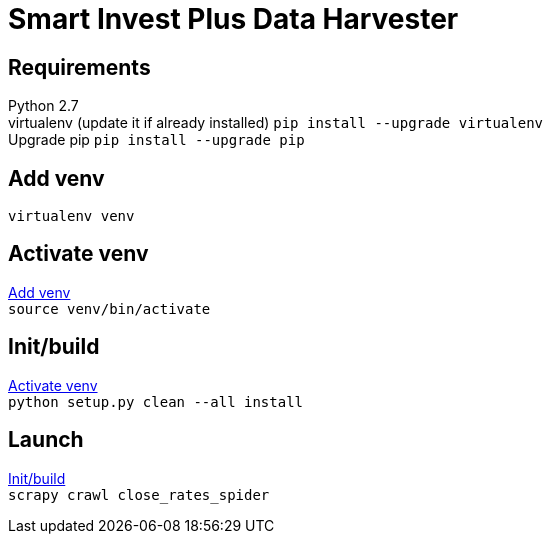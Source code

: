 = Smart Invest Plus Data Harvester

== Requirements
[%hardbreaks]
Python 2.7
virtualenv (update it if already installed) `pip install --upgrade virtualenv`
Upgrade pip `pip install --upgrade pip`

[[venv]]
== Add venv
`virtualenv venv`

[[activate-venv]]
== Activate venv
[%hardbreaks]
<<venv>>
`source venv/bin/activate`

[[init]]
== Init/build
[%hardbreaks]
<<activate-venv>>
`python setup.py clean --all install`

== Launch
[%hardbreaks]
<<init>>
`scrapy crawl close_rates_spider`
